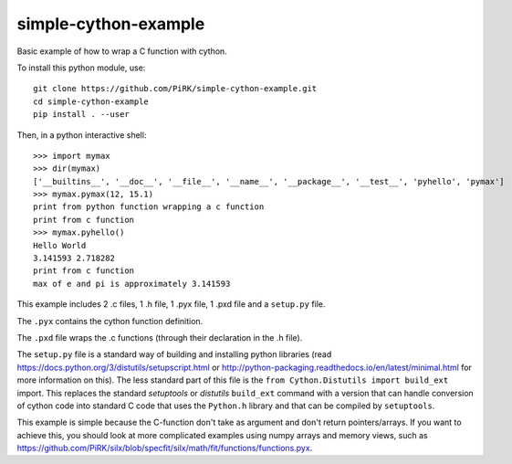 simple-cython-example
---------------------

Basic example of how to wrap a C function with cython.

To install this python module, use::

    git clone https://github.com/PiRK/simple-cython-example.git
    cd simple-cython-example
    pip install . --user
    
Then, in a python interactive shell::

    >>> import mymax
    >>> dir(mymax)
    ['__builtins__', '__doc__', '__file__', '__name__', '__package__', '__test__', 'pyhello', 'pymax']
    >>> mymax.pymax(12, 15.1)
    print from python function wrapping a c function
    print from c function
    >>> mymax.pyhello()
    Hello World
    3.141593 2.718282
    print from c function
    max of e and pi is approximately 3.141593

This example includes 2 .c files, 1 .h file, 1 .pyx file, 1 .pxd file and a ``setup.py`` file.

The ``.pyx`` contains the cython function definition.

The ``.pxd`` file wraps the .c functions (through their declaration in the .h file).

The ``setup.py`` file is a standard way of building and installing python libraries
(read https://docs.python.org/3/distutils/setupscript.html or
http://python-packaging.readthedocs.io/en/latest/minimal.html for more information on this).
The less standard part of this file is the ``from Cython.Distutils import build_ext`` import.
This replaces the standard *setuptools* or *distutils* ``build_ext`` command with a version
that can handle conversion of cython code into standard C code that uses the ``Python.h``
library and that can be compiled by ``setuptools``.

This example is simple because the C-function don't take as argument and don't return
pointers/arrays. If you want to achieve this, you should look at more complicated
examples using numpy arrays and memory views, such as
https://github.com/PiRK/silx/blob/specfit/silx/math/fit/functions/functions.pyx.
